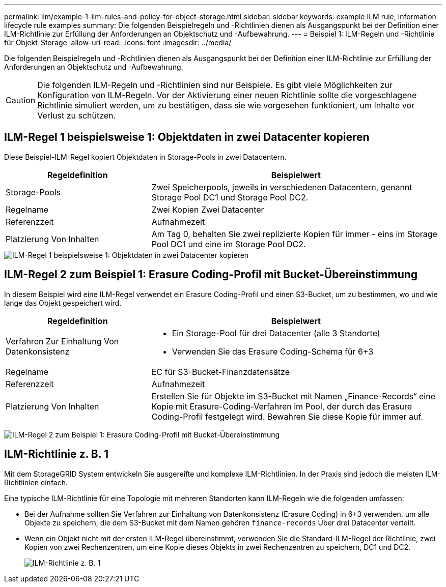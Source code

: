 ---
permalink: ilm/example-1-ilm-rules-and-policy-for-object-storage.html 
sidebar: sidebar 
keywords: example ILM rule, information lifecycle rule examples 
summary: Die folgenden Beispielregeln und -Richtlinien dienen als Ausgangspunkt bei der Definition einer ILM-Richtlinie zur Erfüllung der Anforderungen an Objektschutz und -Aufbewahrung. 
---
= Beispiel 1: ILM-Regeln und -Richtlinie für Objekt-Storage
:allow-uri-read: 
:icons: font
:imagesdir: ../media/


[role="lead"]
Die folgenden Beispielregeln und -Richtlinien dienen als Ausgangspunkt bei der Definition einer ILM-Richtlinie zur Erfüllung der Anforderungen an Objektschutz und -Aufbewahrung.


CAUTION: Die folgenden ILM-Regeln und -Richtlinien sind nur Beispiele. Es gibt viele Möglichkeiten zur Konfiguration von ILM-Regeln. Vor der Aktivierung einer neuen Richtlinie sollte die vorgeschlagene Richtlinie simuliert werden, um zu bestätigen, dass sie wie vorgesehen funktioniert, um Inhalte vor Verlust zu schützen.



== ILM-Regel 1 beispielsweise 1: Objektdaten in zwei Datacenter kopieren

Diese Beispiel-ILM-Regel kopiert Objektdaten in Storage-Pools in zwei Datacentern.

[cols="1a,2a"]
|===
| Regeldefinition | Beispielwert 


 a| 
Storage-Pools
 a| 
Zwei Speicherpools, jeweils in verschiedenen Datacentern, genannt Storage Pool DC1 und Storage Pool DC2.



 a| 
Regelname
 a| 
Zwei Kopien Zwei Datacenter



 a| 
Referenzzeit
 a| 
Aufnahmezeit



 a| 
Platzierung Von Inhalten
 a| 
Am Tag 0, behalten Sie zwei replizierte Kopien für immer - eins im Storage Pool DC1 und eine im Storage Pool DC2.

|===
image::../media/ilm_rule_two_copies_two_data_centers.png[ILM-Regel 1 beispielsweise 1: Objektdaten in zwei Datacenter kopieren]



== ILM-Regel 2 zum Beispiel 1: Erasure Coding-Profil mit Bucket-Übereinstimmung

In diesem Beispiel wird eine ILM-Regel verwendet ein Erasure Coding-Profil und einen S3-Bucket, um zu bestimmen, wo und wie lange das Objekt gespeichert wird.

[cols="1a,2a"]
|===
| Regeldefinition | Beispielwert 


 a| 
Verfahren Zur Einhaltung Von Datenkonsistenz
 a| 
* Ein Storage-Pool für drei Datacenter (alle 3 Standorte)
* Verwenden Sie das Erasure Coding-Schema für 6+3




 a| 
Regelname
 a| 
EC für S3-Bucket-Finanzdatensätze



 a| 
Referenzzeit
 a| 
Aufnahmezeit



 a| 
Platzierung Von Inhalten
 a| 
Erstellen Sie für Objekte im S3-Bucket mit Namen „Finance-Records“ eine Kopie mit Erasure-Coding-Verfahren im Pool, der durch das Erasure Coding-Profil festgelegt wird. Bewahren Sie diese Kopie für immer auf.

|===
image:../media/ilm_rule_ec_for_s3_bucket_finance_records.png["ILM-Regel 2 zum Beispiel 1: Erasure Coding-Profil mit Bucket-Übereinstimmung"]



== ILM-Richtlinie z. B. 1

Mit dem StorageGRID System entwickeln Sie ausgereifte und komplexe ILM-Richtlinien. In der Praxis sind jedoch die meisten ILM-Richtlinien einfach.

Eine typische ILM-Richtlinie für eine Topologie mit mehreren Standorten kann ILM-Regeln wie die folgenden umfassen:

* Bei der Aufnahme sollten Sie Verfahren zur Einhaltung von Datenkonsistenz (Erasure Coding) in 6+3 verwenden, um alle Objekte zu speichern, die dem S3-Bucket mit dem Namen gehören `finance-records` Über drei Datacenter verteilt.
* Wenn ein Objekt nicht mit der ersten ILM-Regel übereinstimmt, verwenden Sie die Standard-ILM-Regel der Richtlinie, zwei Kopien von zwei Rechenzentren, um eine Kopie dieses Objekts in zwei Rechenzentren zu speichern, DC1 und DC2.
+
image::../media/policy_1_configured_policy.png[ILM-Richtlinie z. B. 1]


